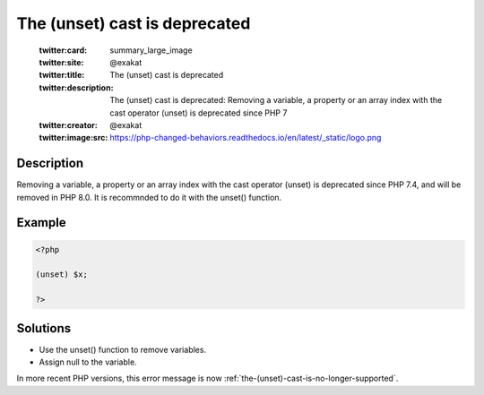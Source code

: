 .. _the-(unset)-cast-is-deprecated:

The (unset) cast is deprecated
------------------------------
 
	.. meta::
		:description:
			The (unset) cast is deprecated: Removing a variable, a property or an array index with the cast operator (unset) is deprecated since PHP 7.

	    :og:image: https://php-changed-behaviors.readthedocs.io/en/latest/_static/logo.png
		:og:type: article
		:og:title: The (unset) cast is deprecated
		:og:description: Removing a variable, a property or an array index with the cast operator (unset) is deprecated since PHP 7
		:og:url: https://php-errors.readthedocs.io/en/latest/messages/the-%28unset%29-cast-is-deprecated.html
	    :og:locale: en

	:twitter:card: summary_large_image
	:twitter:site: @exakat
	:twitter:title: The (unset) cast is deprecated
	:twitter:description: The (unset) cast is deprecated: Removing a variable, a property or an array index with the cast operator (unset) is deprecated since PHP 7
	:twitter:creator: @exakat
	:twitter:image:src: https://php-changed-behaviors.readthedocs.io/en/latest/_static/logo.png
Description
___________
 
Removing a variable, a property or an array index with the cast operator (unset) is deprecated since PHP 7.4, and will be removed in PHP 8.0. It is recommnded to do it with the unset() function.

Example
_______

.. code-block:: php

   <?php
   
   (unset) $x;
   
   ?>

Solutions
_________

+ Use the unset() function to remove variables.
+ Assign null to the variable.


In more recent PHP versions, this error message is now :ref:`the-(unset)-cast-is-no-longer-supported`.
